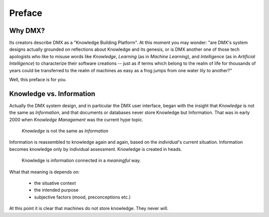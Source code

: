 .. _preface:

#######
Preface
#######

********
Why DMX?
********

Its creators describe DMX as a "Knowledge Building Platform". At this moment you may wonder: "are DMX's system designs actually grounded on reflections about Knowledge and its genesis, or is DMX another one of those tech apologists who like to misuse words like *Knowledge*, *Learning* (as in *Machine Learning*), and *Intelligence* (as in *Artificial Intelligence*) to characterize their software creations -- just as if terms which belong to the realm of life for thousands of years could be transferred to the realm of machines as easy as a frog jumps from one water lily to another?"

Well, this preface is for you.

*************************
Knowledge vs. Information
*************************

Actually the DMX system design, and in particular the DMX user interface, began with the insight that *Knowledge* is not the same as *Information*, and that documents or databases never store Knowledge but Information. That was in early 2000 when *Knowledge Management* was the current hype topic.

    *Knowledge* is not the same as *Information*

Information is reassembled to knowledge again and again, based on the *individual*'s current situation. Information becomes knowledge only by individual assessment. Knowledge is created in heads.

    Knowledge is information connected in a *meaningful* way.

What that meaning is depends on:

    * the situative context
    * the intended purpose
    * subjective factors (mood, preconceptions etc.)

At this point it is clear that machines do not store knowledge. They never will.
